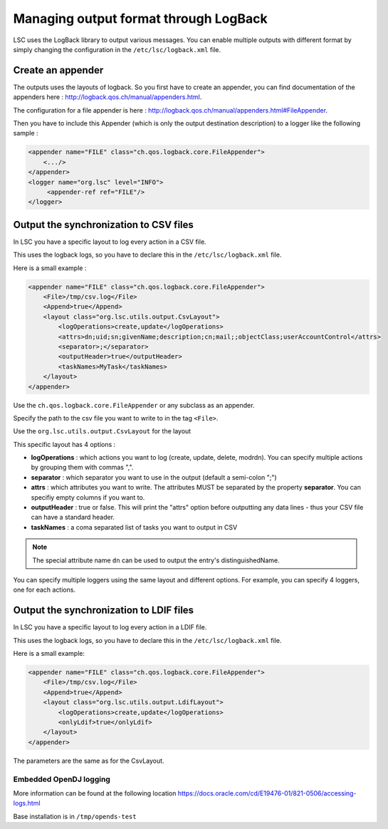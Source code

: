 **************************************
Managing output format through LogBack
**************************************

LSC uses the LogBack library to output various messages. You can enable multiple outputs with different format by simply changing the configuration in the ``/etc/lsc/logback.xml`` file.

Create an appender
------------------

The outputs uses the layouts of logback. So you first have to create an appender, you can find documentation of the appenders here : `http://logback.qos.ch/manual/appenders.html <http://logback.qos.ch/manual/appenders.html>`__.

The configuration for a file appender is here : `http://logback.qos.ch/manual/appenders.html#FileAppender <http://logback.qos.ch/manual/appenders.html#FileAppender>`__.

Then you have to include this Appender (which is only the output destination description) to a logger like the following sample :


.. code-block:: XML

    <appender name="FILE" class="ch.qos.logback.core.FileAppender">
        <.../>
    </appender>
    <logger name="org.lsc" level="INFO">
         <appender-ref ref="FILE"/>
    </logger>

Output the synchronization to CSV files
---------------------------------------

In LSC you have a specific layout to log every action in a CSV file.

This uses the logback logs, so you have to declare this in the ``/etc/lsc/logback.xml`` file.

Here is a small example : 

.. code-block:: XML

    <appender name="FILE" class="ch.qos.logback.core.FileAppender">
        <File>/tmp/csv.log</File>
        <Append>true</Append>
        <layout class="org.lsc.utils.output.CsvLayout">
            <logOperations>create,update</logOperations>
            <attrs>dn;uid;sn;givenName;description;cn;mail;;objectClass;userAccountControl</attrs>
            <separator>;</separator>
            <outputHeader>true</outputHeader>
            <taskNames>MyTask</taskNames>
        </layout>
    </appender>

Use the ``ch.qos.logback.core.FileAppender`` or any subclass as an appender.

Specify the path to the csv file you want to write to in the tag ``<File>``.

Use the ``org.lsc.utils.output.CsvLayout`` for the layout

This specific layout has 4 options :

- **logOperations** : which actions you want to log (create, update, delete, modrdn). You can specify multiple actions by grouping them with commas ",".
- **separator** : which separator you want to use in the output (default a semi-colon ";")
- **attrs** : which attributes you want to write. The attributes MUST be separated by the property **separator**. You can specifiy empty columns if you want to.
- **outputHeader** : true or false. This will print the "attrs" option before outputting any data lines - thus your CSV file can have a standard header.
- **taskNames** : a coma separated list of tasks you want to output in CSV

.. note::

    The special attribute name ``dn`` can be used to output the entry's distinguishedName.

You can specify multiple loggers using the same layout and different options. For example, you can specify 4 loggers, one for each actions.

Output the synchronization to LDIF files
----------------------------------------

In LSC you have a specific layout to log every action in a LDIF file.

This uses the logback logs, so you have to declare this in the ``/etc/lsc/logback.xml`` file.

Here is a small example:

.. code-block:: XML

    <appender name="FILE" class="ch.qos.logback.core.FileAppender">
        <File>/tmp/csv.log</File>
        <Append>true</Append>
        <layout class="org.lsc.utils.output.LdifLayout">
            <logOperations>create,update</logOperations>
            <onlyLdif>true</onlyLdif>
        </layout>
    </appender>

The parameters are the same as for the CsvLayout.

Embedded OpenDJ logging
=======================

More information can be found at the following location `https://docs.oracle.com/cd/E19476-01/821-0506/accessing-logs.html <https://docs.oracle.com/cd/E19476-01/821-0506/accessing-logs.html>`__

Base installation is in ``/tmp/opends-test``

